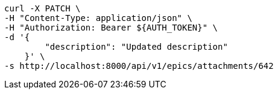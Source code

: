 [source,bash]
----
curl -X PATCH \
-H "Content-Type: application/json" \
-H "Authorization: Bearer ${AUTH_TOKEN}" \
-d '{
        "description": "Updated description"
    }' \
-s http://localhost:8000/api/v1/epics/attachments/642
----
